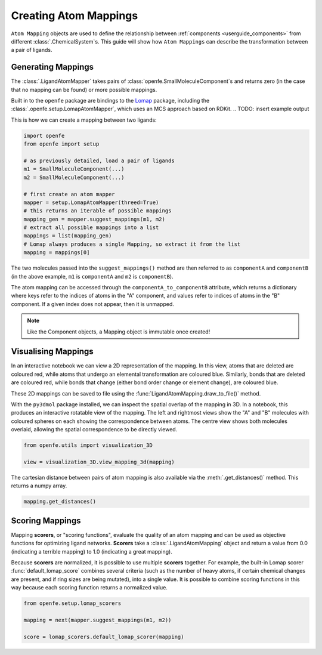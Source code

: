 .. _userguide_mappings:
.. _Creating Atom Mappings:

Creating Atom Mappings
======================

``Atom Mapping`` objects are used to define the relationship between
:ref:`components <userguide_components>` from different :class:`.ChemicalSystem`\s.
This guide will show how ``Atom Mappings``  can describe the transformation between a pair of ligands.

Generating Mappings
-------------------

The :class:`.LigandAtomMapper` takes pairs of :class:`openfe.SmallMoleculeComponent`\s and returns zero
(in the case that no mapping can be found) or more possible mappings.

Built in to the ``openfe`` package are bindings to the `Lomap <https://github.com/OpenFreeEnergy/Lomap>`_ package,
including the :class:`.openfe.setup.LomapAtomMapper`, which uses an MCS approach based on RDKit.
.. TODO: insert example output

This is how we can create a mapping between two ligands: 

.. code::

   import openfe
   from openfe import setup

   # as previously detailed, load a pair of ligands
   m1 = SmallMoleculeComponent(...)
   m2 = SmallMoleculeComponent(...)

   # first create an atom mapper
   mapper = setup.LomapAtomMapper(threed=True)
   # this returns an iterable of possible mappings
   mapping_gen = mapper.suggest_mappings(m1, m2)
   # extract all possible mappings into a list
   mappings = list(mapping_gen)
   # Lomap always produces a single Mapping, so extract it from the list
   mapping = mappings[0]


The two molecules passed into the ``suggest_mappings()`` method are then referred to
as ``componentA`` and ``componentB`` (in the above example, ``m1`` is ``componentA``  and  ``m2`` is ``componentB``).

The atom mapping can be accessed through the ``componentA_to_componentB`` attribute, which returns a dictionary 
where keys refer to the indices of atoms in the "A" component, and values refer to indices of atoms in the "B" component.
If a given index does not appear, then it is unmapped.


.. note::
   Like the Component objects, a Mapping object is immutable once created!


Visualising Mappings
--------------------

In an interactive notebook we can view a 2D representation of the mapping.
In this view,
atoms that are deleted are coloured red, while atoms that undergo an elemental transformation are coloured blue.
Similarly, bonds that are deleted are coloured red,
while bonds that change (either bond order change or element change), are coloured blue.


.. image:: img/2d_mapping.png
   :width: 90%
   :align: center
   :alt: Sample output of 2d mapping visualisation


These 2D mappings can be saved to file using the :func:`LigandAtomMapping.draw_to_file()` method.

With the ``py3dmol`` package installed, we can inspect the spatial overlap of the mapping in 3D.
In a notebook, this produces an interactive rotatable view of the mapping.
The left and rightmost views show the "A" and "B" molecules
with coloured spheres on each showing the correspondence between atoms.
The centre view shows both molecules overlaid, allowing the spatial correspondence to be directly viewed.

.. code::

   from openfe.utils import visualization_3D

   view = visualization_3D.view_mapping_3d(mapping)


.. image:: img/3d_mapping.png
   :width: 90%
   :align: center
   :alt: Sample output of view_mapping_3d function


The cartesian distance between pairs of atom mapping is also available via the :meth:`.get_distances()` method.
This returns a numpy array.

.. code::

   mapping.get_distances()

.. _Scoring Atom Mappings:

Scoring Mappings
----------------

Mapping **scorers**, or "scoring functions", evaluate the quality of an atom mapping and
can be used as objective functions for optimizing ligand networks.
**Scorers** take a :class:`.LigandAtomMapping` object and return a value from 0.0 (indicating a terrible mapping)
to 1.0 (indicating a great mapping). 

Because **scorers** are normalized, it is possible to use multiple **scorers** together.
For example, the built-in Lomap scorer :func:`default_lomap_score` combines several criteria
(such as the number of heavy atoms, if certain chemical changes are present,
and if ring sizes are being mutated), into a single value.
It is possible to combine scoring functions in this way because each scoring function returns a normalized value.


.. code::

   from openfe.setup.lomap_scorers

   mapping = next(mapper.suggest_mappings(m1, m2))

   score = lomap_scorers.default_lomap_scorer(mapping)
